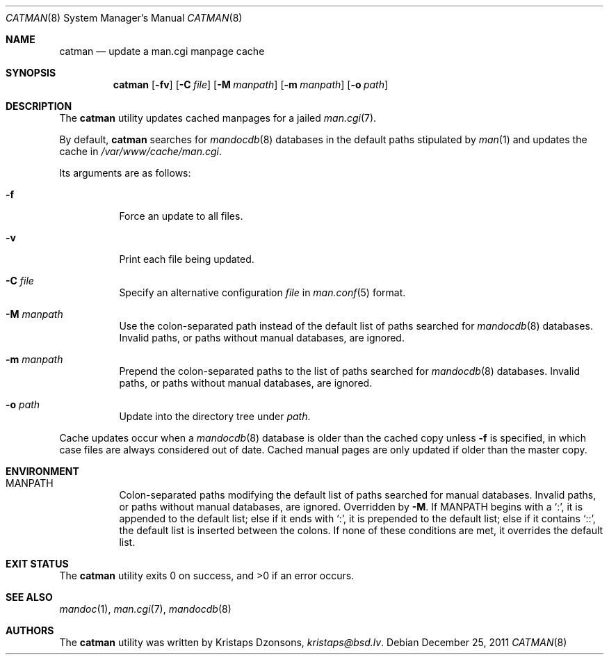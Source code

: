 .\"	$Id: catman.8,v 1.5 2011/12/25 19:35:44 kristaps Exp $
.\"
.\" Copyright (c) 2011 Kristaps Dzonsons <kristaps@bsd.lv>
.\"
.\" Permission to use, copy, modify, and distribute this software for any
.\" purpose with or without fee is hereby granted, provided that the above
.\" copyright notice and this permission notice appear in all copies.
.\"
.\" THE SOFTWARE IS PROVIDED "AS IS" AND THE AUTHOR DISCLAIMS ALL WARRANTIES
.\" WITH REGARD TO THIS SOFTWARE INCLUDING ALL IMPLIED WARRANTIES OF
.\" MERCHANTABILITY AND FITNESS. IN NO EVENT SHALL THE AUTHOR BE LIABLE FOR
.\" ANY SPECIAL, DIRECT, INDIRECT, OR CONSEQUENTIAL DAMAGES OR ANY DAMAGES
.\" WHATSOEVER RESULTING FROM LOSS OF USE, DATA OR PROFITS, WHETHER IN AN
.\" ACTION OF CONTRACT, NEGLIGENCE OR OTHER TORTIOUS ACTION, ARISING OUT OF
.\" OR IN CONNECTION WITH THE USE OR PERFORMANCE OF THIS SOFTWARE.
.\"
.Dd $Mdocdate: December 25 2011 $
.Dt CATMAN 8
.Os
.Sh NAME
.Nm catman
.Nd update a man.cgi manpage cache
.Sh SYNOPSIS
.Nm catman
.Op Fl fv
.Op Fl C Ar file
.Op Fl M Ar manpath
.Op Fl m Ar manpath
.Op Fl o Ar path
.Sh DESCRIPTION
The
.Nm
utility updates cached manpages for a jailed
.Xr man.cgi 7 .
.Pp
By default,
.Nm
searches for
.Xr mandocdb 8
databases in the default paths stipulated by
.Xr man 1
and updates the cache in
.Pa /var/www/cache/man.cgi .
.Pp
Its arguments are as follows:
.Bl -tag -width Ds
.It Fl f
Force an update to all files.
.It Fl v
Print each file being updated.
.It Fl C Ar file
Specify an alternative configuration
.Ar file
in
.Xr man.conf 5
format.
.It Fl M Ar manpath
Use the colon-separated path instead of the default list of paths
searched for
.Xr mandocdb 8
databases.
Invalid paths, or paths without manual databases, are ignored.
.It Fl m Ar manpath
Prepend the colon-separated paths to the list of paths searched
for
.Xr mandocdb 8
databases.
Invalid paths, or paths without manual databases, are ignored.
.It Fl o Ar path
Update into the directory tree under
.Ar path .
.El
.Pp
Cache updates occur when a
.Xr mandocdb 8
database is older than the cached copy unless
.Fl f
is specified, in which case files are always considered out of date.
Cached manual pages are only updated if older than the master copy.
.Sh ENVIRONMENT
.Bl -tag -width Ds
.It Ev MANPATH
Colon-separated paths modifying the default list of paths searched for
manual databases.
Invalid paths, or paths without manual databases, are ignored.
Overridden by
.Fl M .
If
.Ev MANPATH
begins with a
.Sq \&: ,
it is appended to the default list;
else if it ends with
.Sq \&: ,
it is prepended to the default list; else if it contains
.Sq \&:: ,
the default list is inserted between the colons.
If none of these conditions are met, it overrides the default list.
.El
.Sh EXIT STATUS
.Ex -std
.Sh SEE ALSO
.Xr mandoc 1 ,
.Xr man.cgi 7 ,
.Xr mandocdb 8
.Sh AUTHORS
The
.Nm
utility was written by
.An Kristaps Dzonsons ,
.Mt kristaps@bsd.lv .
